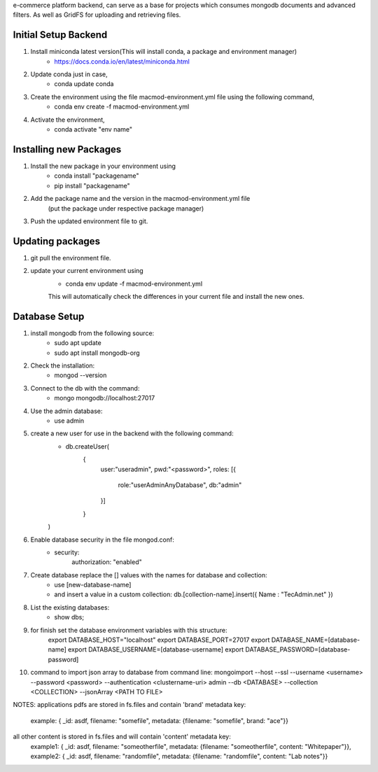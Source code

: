 e-commerce platform backend, can serve as a base for projects which consumes mongodb documents and advanced filters. As well as GridFS for uploading and retrieving files.

Initial Setup Backend
=====================

1. Install miniconda latest version(This will install conda, a package and environment manager)
    * https://docs.conda.io/en/latest/miniconda.html

2. Update conda just in case,
    * conda update conda

3. Create the environment using the file macmod-environment.yml file using the following command,
    * conda env create -f macmod-environment.yml

4. Activate the environment,
    * conda activate "env name"

Installing new Packages
=======================

1. Install the new package in your environment using
    * conda install "packagename"
    * pip install "packagename"

2. Add the package name and the version in the macmod-environment.yml file
    (put the package under respective package manager)

3. Push the updated environment file to git.


Updating packages
=================

1. git pull the environment file.

2. update your current environment using
    * conda env update -f macmod-environment.yml

    This will automatically check the differences in your current file and install the new ones.


Database Setup
==================

1. install mongodb from the following source:
    * sudo apt update
    * sudo apt install mongodb-org

2. Check the installation:
    * mongod --version

3. Connect to the db with the command:
    * mongo mongodb://localhost:27017

4. Use the admin database:
    * use admin

5. create a new user for use in the backend with the following command:
    * db.createUser(
        {
            user:"useradmin", 
            pwd:"<password>", 
            roles: [{
                    role:"userAdminAnyDatabase", 
                    db:"admin"
            }]
        }
    )

6. Enable database security in the file mongod.conf:
    * security: 
        authorization: "enabled"

7. Create database replace the [] values with the names for database and collection:
    * use [new-database-name]
    * and insert a value in a custom collection: db.[collection-name].insert({ Name : "TecAdmin.net" })

8. List the existing databases:
    * show dbs;

9. for finish set the database environment variables with this structure:
    export DATABASE_HOST="localhost"
    export DATABASE_PORT=27017
    export DATABASE_NAME=[database-name]
    export DATABASE_USERNAME=[database-username]
    export DATABASE_PASSWORD=[database-password]


10. command to import json array to database from command line: 
    mongoimport --host --ssl --username <username> --password <password> --authentication <clustername-uri> admin --db <DATABASE> --collection <COLLECTION> --jsonArray <PATH TO FILE>


NOTES: 
applications pdfs are stored in fs.files and contain 'brand' metadata key:
    example: { _id: asdf, filename: "somefile", metadata: {filename: "somefile", brand: "ace"}}

all other content is stored in fs.files and will contain 'content' metadata key:
    example1: { _id: asdf, filename: "someotherfile", metadata: {filename: "someotherfile", content: "Whitepaper"}}, 
    example2: { _id: asdf, filename: "randomfile", metadata: {filename: "randomfile", content: "Lab notes"}}
